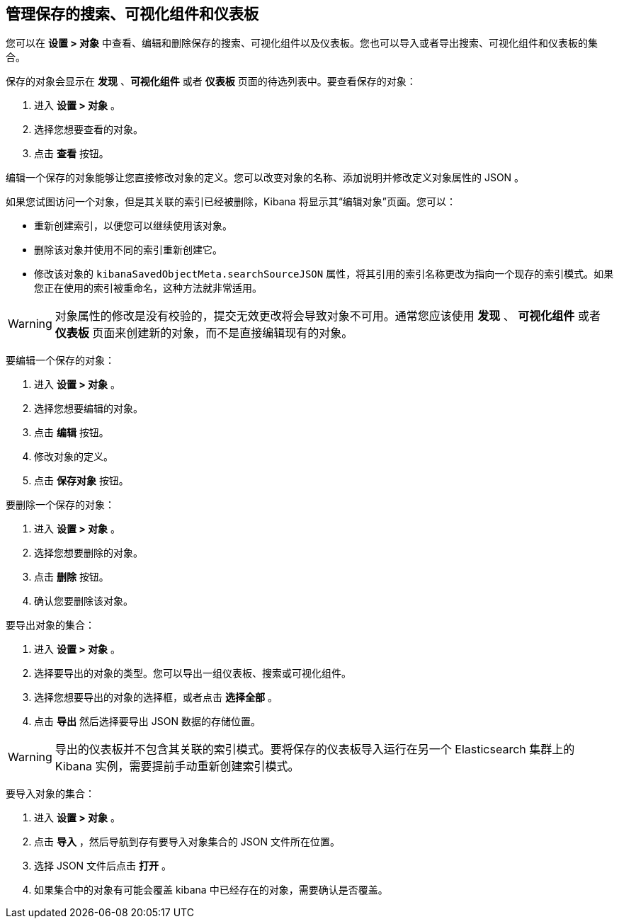 [[managing-saved-objects]]
== 管理保存的搜索、可视化组件和仪表板

您可以在 *设置 > 对象* 中查看、编辑和删除保存的搜索、可视化组件以及仪表板。您也可以导入或者导出搜索、可视化组件和仪表板的集合。

保存的对象会显示在 *发现* 、*可视化组件* 或者 *仪表板* 页面的待选列表中。要查看保存的对象：

. 进入 *设置 > 对象* 。
. 选择您想要查看的对象。
. 点击 *查看* 按钮。

编辑一个保存的对象能够让您直接修改对象的定义。您可以改变对象的名称、添加说明并修改定义对象属性的 JSON 。

如果您试图访问一个对象，但是其关联的索引已经被删除，Kibana 将显示其“编辑对象”页面。您可以：

* 重新创建索引，以便您可以继续使用该对象。
* 删除该对象并使用不同的索引重新创建它。
* 修改该对象的 `kibanaSavedObjectMeta.searchSourceJSON` 属性，将其引用的索引名称更改为指向一个现存的索引模式。如果您正在使用的索引被重命名，这种方法就非常适用。

WARNING: 对象属性的修改是没有校验的，提交无效更改将会导致对象不可用。通常您应该使用 *发现* 、 *可视化组件* 或者 *仪表板* 页面来创建新的对象，而不是直接编辑现有的对象。

要编辑一个保存的对象：

. 进入 *设置 > 对象* 。
. 选择您想要编辑的对象。
. 点击 *编辑* 按钮。
. 修改对象的定义。
. 点击 *保存对象* 按钮。

要删除一个保存的对象：

. 进入 *设置 > 对象* 。
. 选择您想要删除的对象。
. 点击 *删除* 按钮。
. 确认您要删除该对象。

要导出对象的集合：

. 进入 *设置 > 对象* 。
. 选择要导出的对象的类型。您可以导出一组仪表板、搜索或可视化组件。
. 选择您想要导出的对象的选择框，或者点击 *选择全部* 。
. 点击 *导出* 然后选择要导出 JSON 数据的存储位置。

WARNING: 导出的仪表板并不包含其关联的索引模式。要将保存的仪表板导入运行在另一个 Elasticsearch 集群上的 Kibana 实例，需要提前手动重新创建索引模式。

要导入对象的集合：

. 进入 *设置 > 对象* 。
. 点击 *导入* ，然后导航到存有要导入对象集合的 JSON 文件所在位置。
. 选择 JSON 文件后点击 *打开* 。
. 如果集合中的对象有可能会覆盖 kibana 中已经存在的对象，需要确认是否覆盖。

